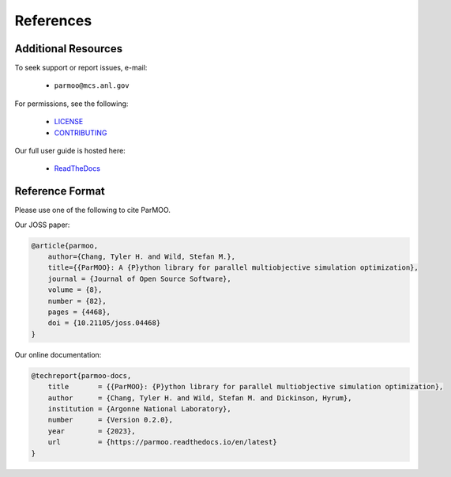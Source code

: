 References
==========

Additional Resources
--------------------

To seek support or report issues, e-mail:

 * ``parmoo@mcs.anl.gov``

For permissions, see the following:

 * LICENSE_
 * CONTRIBUTING_

Our full user guide is hosted here:

 * ReadTheDocs_

Reference Format
----------------

Please use one of the following to cite ParMOO.

Our JOSS paper:

.. code-block:: bibtex

    @article{parmoo,
        author={Chang, Tyler H. and Wild, Stefan M.},
        title={{ParMOO}: A {P}ython library for parallel multiobjective simulation optimization},
        journal = {Journal of Open Source Software},
        volume = {8},
        number = {82},
        pages = {4468},
        doi = {10.21105/joss.04468}
    }

Our online documentation:

.. code-block:: bibtex

    @techreport{parmoo-docs,
        title       = {{ParMOO}: {P}ython library for parallel multiobjective simulation optimization},
        author      = {Chang, Tyler H. and Wild, Stefan M. and Dickinson, Hyrum},
        institution = {Argonne National Laboratory},
        number      = {Version 0.2.0},
        year        = {2023},
        url         = {https://parmoo.readthedocs.io/en/latest}
    }

.. _CONTRIBUTING: https://github.com/parmoo/parmoo/blob/main/CONTRIBUTING.rst
.. _LICENSE: https://github.com/parmoo/parmoo/blob/main/LICENSE
.. _ReadTheDocs: https://parmoo.readthedocs.org
